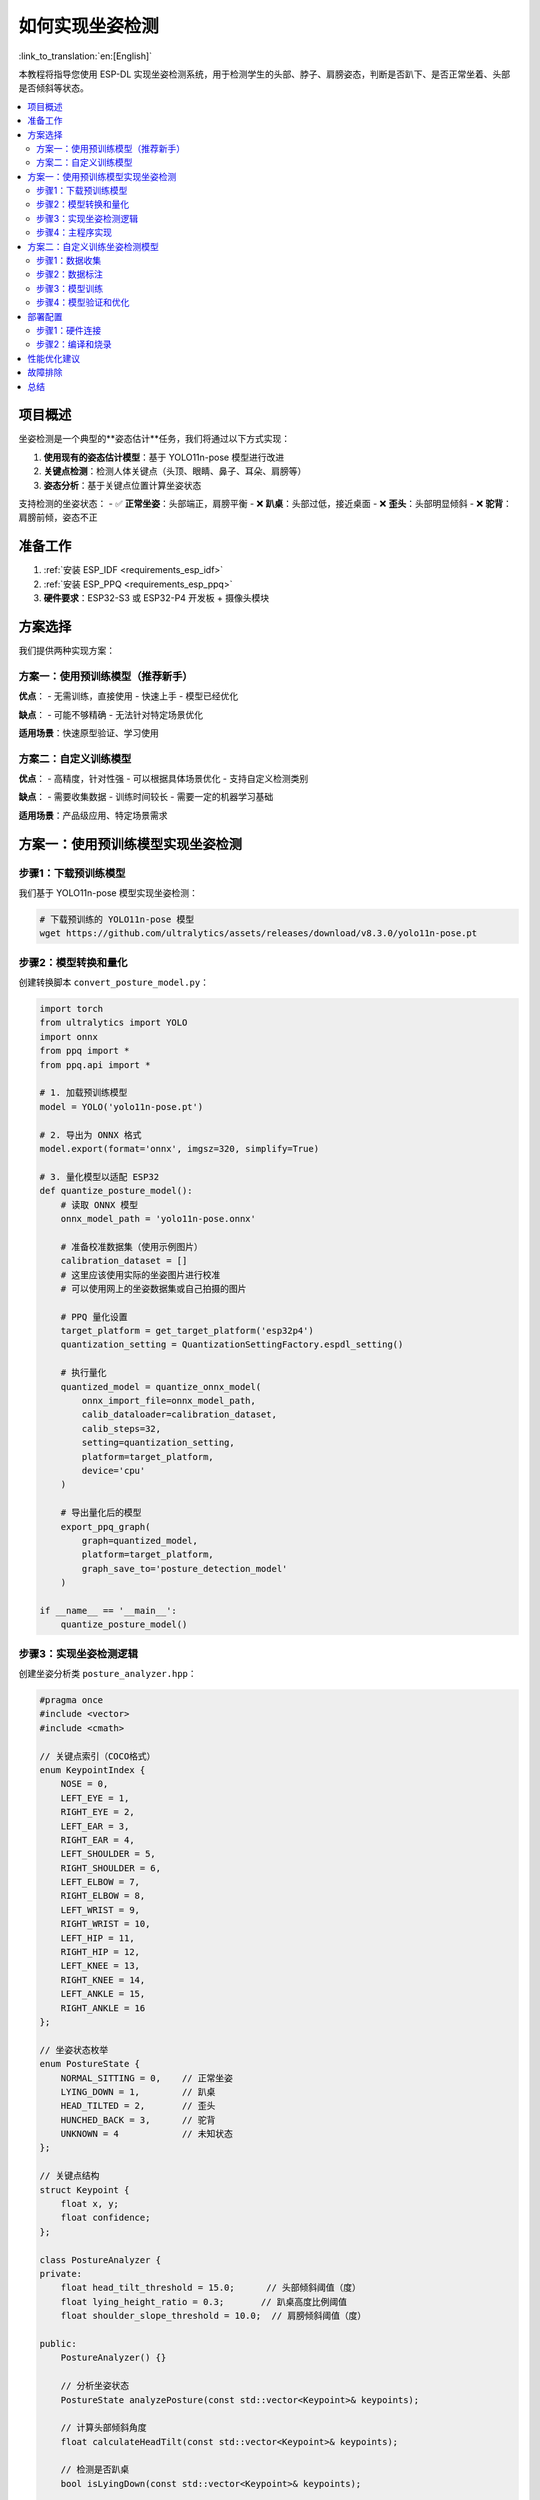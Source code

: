 如何实现坐姿检测
=================

:link_to_translation:`en:[English]`

本教程将指导您使用 ESP-DL 实现坐姿检测系统，用于检测学生的头部、脖子、肩膀姿态，判断是否趴下、是否正常坐着、头部是否倾斜等状态。

.. contents::
  :local:
  :depth: 3

项目概述
---------

坐姿检测是一个典型的**姿态估计**任务，我们将通过以下方式实现：

1. **使用现有的姿态估计模型**：基于 YOLO11n-pose 模型进行改进
2. **关键点检测**：检测人体关键点（头顶、眼睛、鼻子、耳朵、肩膀等）
3. **姿态分析**：基于关键点位置计算坐姿状态

支持检测的坐姿状态：
- ✅ **正常坐姿**：头部端正，肩膀平衡
- ❌ **趴桌**：头部过低，接近桌面
- ❌ **歪头**：头部明显倾斜
- ❌ **驼背**：肩膀前倾，姿态不正

准备工作
---------

1. :ref:`安装 ESP_IDF <requirements_esp_idf>`
2. :ref:`安装 ESP_PPQ <requirements_esp_ppq>`
3. **硬件要求**：ESP32-S3 或 ESP32-P4 开发板 + 摄像头模块

方案选择
---------

我们提供两种实现方案：

方案一：使用预训练模型（推荐新手）
^^^^^^^^^^^^^^^^^^^^^^^^^^^^^^^

**优点**：
- 无需训练，直接使用
- 快速上手
- 模型已经优化

**缺点**：
- 可能不够精确
- 无法针对特定场景优化

**适用场景**：快速原型验证、学习使用

方案二：自定义训练模型
^^^^^^^^^^^^^^^^^^^^^

**优点**：
- 高精度，针对性强
- 可以根据具体场景优化
- 支持自定义检测类别

**缺点**：
- 需要收集数据
- 训练时间较长
- 需要一定的机器学习基础

**适用场景**：产品级应用、特定场景需求

方案一：使用预训练模型实现坐姿检测
---------------------------------

步骤1：下载预训练模型
^^^^^^^^^^^^^^^^^^^^

我们基于 YOLO11n-pose 模型实现坐姿检测：

.. code-block:: bash

   # 下载预训练的 YOLO11n-pose 模型
   wget https://github.com/ultralytics/assets/releases/download/v8.3.0/yolo11n-pose.pt

步骤2：模型转换和量化
^^^^^^^^^^^^^^^^^^^

创建转换脚本 ``convert_posture_model.py``：

.. code-block:: python

   import torch
   from ultralytics import YOLO
   import onnx
   from ppq import *
   from ppq.api import *

   # 1. 加载预训练模型
   model = YOLO('yolo11n-pose.pt')
   
   # 2. 导出为 ONNX 格式
   model.export(format='onnx', imgsz=320, simplify=True)
   
   # 3. 量化模型以适配 ESP32
   def quantize_posture_model():
       # 读取 ONNX 模型
       onnx_model_path = 'yolo11n-pose.onnx'
       
       # 准备校准数据集（使用示例图片）
       calibration_dataset = []
       # 这里应该使用实际的坐姿图片进行校准
       # 可以使用网上的坐姿数据集或自己拍摄的图片
       
       # PPQ 量化设置
       target_platform = get_target_platform('esp32p4')
       quantization_setting = QuantizationSettingFactory.espdl_setting()
       
       # 执行量化
       quantized_model = quantize_onnx_model(
           onnx_import_file=onnx_model_path,
           calib_dataloader=calibration_dataset,
           calib_steps=32,
           setting=quantization_setting,
           platform=target_platform,
           device='cpu'
       )
       
       # 导出量化后的模型
       export_ppq_graph(
           graph=quantized_model,
           platform=target_platform,
           graph_save_to='posture_detection_model'
       )
   
   if __name__ == '__main__':
       quantize_posture_model()

步骤3：实现坐姿检测逻辑
^^^^^^^^^^^^^^^^^^^^^

创建坐姿分析类 ``posture_analyzer.hpp``：

.. code-block:: cpp

   #pragma once
   #include <vector>
   #include <cmath>

   // 关键点索引（COCO格式）
   enum KeypointIndex {
       NOSE = 0,
       LEFT_EYE = 1,
       RIGHT_EYE = 2,
       LEFT_EAR = 3,
       RIGHT_EAR = 4,
       LEFT_SHOULDER = 5,
       RIGHT_SHOULDER = 6,
       LEFT_ELBOW = 7,
       RIGHT_ELBOW = 8,
       LEFT_WRIST = 9,
       RIGHT_WRIST = 10,
       LEFT_HIP = 11,
       RIGHT_HIP = 12,
       LEFT_KNEE = 13,
       RIGHT_KNEE = 14,
       LEFT_ANKLE = 15,
       RIGHT_ANKLE = 16
   };

   // 坐姿状态枚举
   enum PostureState {
       NORMAL_SITTING = 0,    // 正常坐姿
       LYING_DOWN = 1,        // 趴桌
       HEAD_TILTED = 2,       // 歪头
       HUNCHED_BACK = 3,      // 驼背
       UNKNOWN = 4            // 未知状态
   };

   // 关键点结构
   struct Keypoint {
       float x, y;
       float confidence;
   };

   class PostureAnalyzer {
   private:
       float head_tilt_threshold = 15.0;      // 头部倾斜阈值（度）
       float lying_height_ratio = 0.3;       // 趴桌高度比例阈值
       float shoulder_slope_threshold = 10.0;  // 肩膀倾斜阈值（度）
       
   public:
       PostureAnalyzer() {}
       
       // 分析坐姿状态
       PostureState analyzePosture(const std::vector<Keypoint>& keypoints);
       
       // 计算头部倾斜角度
       float calculateHeadTilt(const std::vector<Keypoint>& keypoints);
       
       // 检测是否趴桌
       bool isLyingDown(const std::vector<Keypoint>& keypoints);
       
       // 检测驼背
       bool isHunchedBack(const std::vector<Keypoint>& keypoints);
       
       // 获取状态描述
       const char* getPostureDescription(PostureState state);
   };

实现坐姿分析逻辑 ``posture_analyzer.cpp``：

.. code-block:: cpp

   #include "posture_analyzer.hpp"
   #include <cmath>
   #include <algorithm>

   PostureState PostureAnalyzer::analyzePosture(const std::vector<Keypoint>& keypoints) {
       if (keypoints.size() < 17) {
           return UNKNOWN;
       }
       
       // 检查关键点置信度
       if (keypoints[NOSE].confidence < 0.5 || 
           keypoints[LEFT_SHOULDER].confidence < 0.5 || 
           keypoints[RIGHT_SHOULDER].confidence < 0.5) {
           return UNKNOWN;
       }
       
       // 1. 检测趴桌（优先级最高）
       if (isLyingDown(keypoints)) {
           return LYING_DOWN;
       }
       
       // 2. 检测头部倾斜
       float head_tilt = calculateHeadTilt(keypoints);
       if (abs(head_tilt) > head_tilt_threshold) {
           return HEAD_TILTED;
       }
       
       // 3. 检测驼背
       if (isHunchedBack(keypoints)) {
           return HUNCHED_BACK;
       }
       
       // 4. 正常坐姿
       return NORMAL_SITTING;
   }

   float PostureAnalyzer::calculateHeadTilt(const std::vector<Keypoint>& keypoints) {
       // 使用双眼或双耳计算头部倾斜角度
       float left_x, left_y, right_x, right_y;
       
       if (keypoints[LEFT_EYE].confidence > 0.5 && keypoints[RIGHT_EYE].confidence > 0.5) {
           left_x = keypoints[LEFT_EYE].x;
           left_y = keypoints[LEFT_EYE].y;
           right_x = keypoints[RIGHT_EYE].x;
           right_y = keypoints[RIGHT_EYE].y;
       } else if (keypoints[LEFT_EAR].confidence > 0.5 && keypoints[RIGHT_EAR].confidence > 0.5) {
           left_x = keypoints[LEFT_EAR].x;
           left_y = keypoints[LEFT_EAR].y;
           right_x = keypoints[RIGHT_EAR].x;
           right_y = keypoints[RIGHT_EAR].y;
       } else {
           return 0.0; // 无法计算
       }
       
       // 计算倾斜角度
       float dy = right_y - left_y;
       float dx = right_x - left_x;
       float angle = atan2(dy, dx) * 180.0 / M_PI;
       
       return angle;
   }

   bool PostureAnalyzer::isLyingDown(const std::vector<Keypoint>& keypoints) {
       // 基于鼻子和肩膀的相对位置判断是否趴桌
       float nose_y = keypoints[NOSE].y;
       float left_shoulder_y = keypoints[LEFT_SHOULDER].y;
       float right_shoulder_y = keypoints[RIGHT_SHOULDER].y;
       float avg_shoulder_y = (left_shoulder_y + right_shoulder_y) / 2.0;
       
       // 如果鼻子位置接近或低于肩膀，认为是趴桌
       float height_ratio = (avg_shoulder_y - nose_y) / avg_shoulder_y;
       
       return height_ratio < lying_height_ratio;
   }

   bool PostureAnalyzer::isHunchedBack(const std::vector<Keypoint>& keypoints) {
       // 检查肩膀是否前倾（简化版检测）
       // 可以通过肩膀与其他关键点的相对位置来判断
       
       // 这里实现一个简化的检测逻辑
       // 实际应用中可能需要更复杂的算法
       
       float left_shoulder_x = keypoints[LEFT_SHOULDER].x;
       float right_shoulder_x = keypoints[RIGHT_SHOULDER].x;
       float nose_x = keypoints[NOSE].x;
       
       // 计算肩膀中点
       float shoulder_center_x = (left_shoulder_x + right_shoulder_x) / 2.0;
       
       // 如果肩膀中点明显偏离鼻子位置，可能是驼背
       float offset_ratio = abs(shoulder_center_x - nose_x) / abs(right_shoulder_x - left_shoulder_x);
       
       return offset_ratio > 0.3; // 阈值可调整
   }

   const char* PostureAnalyzer::getPostureDescription(PostureState state) {
       switch (state) {
           case NORMAL_SITTING: return "正常坐姿";
           case LYING_DOWN: return "趴桌";
           case HEAD_TILTED: return "歪头";
           case HUNCHED_BACK: return "驼背";
           default: return "未知状态";
       }
   }

步骤4：主程序实现
^^^^^^^^^^^^^^^^

创建主程序 ``posture_detection_main.cpp``：

.. code-block:: cpp

   #include "esp_log.h"
   #include "esp_camera.h"
   #include "dl_model_base.hpp"
   #include "dl_image_preprocessor.hpp"
   #include "dl_pose_yolo11_postprocessor.hpp"
   #include "posture_analyzer.hpp"
   #include <vector>

   static const char *TAG = "PostureDetection";

   // 相机配置
   camera_config_t camera_config = {
       .pin_pwdn = -1,
       .pin_reset = -1,
       .pin_xclk = 4,
       .pin_sscb_sda = 18,
       .pin_sscb_scl = 23,
       .pin_d7 = 36,
       .pin_d6 = 37,
       .pin_d5 = 38,
       .pin_d4 = 39,
       .pin_d3 = 35,
       .pin_d2 = 14,
       .pin_d1 = 13,
       .pin_d0 = 34,
       .pin_vsync = 5,
       .pin_href = 27,
       .pin_pclk = 25,
       .xclk_freq_hz = 20000000,
       .ledc_timer = LEDC_TIMER_0,
       .ledc_channel = LEDC_CHANNEL_0,
       .pixel_format = PIXFORMAT_RGB565,
       .frame_size = FRAMESIZE_QVGA, // 320x240
       .jpeg_quality = 10,
       .fb_count = 1
   };

   extern "C" void app_main() {
       ESP_LOGI(TAG, "坐姿检测系统启动");
       
       // 1. 初始化相机
       esp_err_t err = esp_camera_init(&camera_config);
       if (err != ESP_OK) {
           ESP_LOGE(TAG, "相机初始化失败");
           return;
       }
       
       // 2. 加载姿态检测模型
       auto model = dl::Model::load_from_file("posture_detection_model");
       if (!model) {
           ESP_LOGE(TAG, "模型加载失败");
           return;
       }
       
       // 3. 初始化图像预处理器
       dl::image::ImagePreprocessor preprocessor(320, 240, 3);
       
       // 4. 初始化后处理器
       dl::detect::PoseYOLO11PostProcessor postprocessor(0.25, 0.45, 17); // 17个关键点
       
       // 5. 初始化坐姿分析器
       PostureAnalyzer posture_analyzer;
       
       ESP_LOGI(TAG, "初始化完成，开始检测");
       
       while (true) {
           // 6. 获取摄像头图像
           camera_fb_t *fb = esp_camera_fb_get();
           if (!fb) {
               ESP_LOGE(TAG, "获取图像失败");
               continue;
           }
           
           // 7. 图像预处理
           auto input_tensor = preprocessor.preprocess(fb->buf, fb->len);
           if (!input_tensor) {
               ESP_LOGE(TAG, "图像预处理失败");
               esp_camera_fb_return(fb);
               continue;
           }
           
           // 8. 模型推理
           auto output = model->run(input_tensor);
           if (!output) {
               ESP_LOGE(TAG, "模型推理失败");
               esp_camera_fb_return(fb);
               continue;
           }
           
           // 9. 后处理 - 提取关键点
           auto detections = postprocessor.process(output);
           
           // 10. 坐姿分析
           if (!detections.empty()) {
               // 获取第一个检测到的人体关键点
               auto& detection = detections[0];
               std::vector<Keypoint> keypoints;
               
               // 转换为 Keypoint 格式
               for (int i = 0; i < detection.keypoints.size(); i += 3) {
                   Keypoint kp;
                   kp.x = detection.keypoints[i];
                   kp.y = detection.keypoints[i + 1];
                   kp.confidence = detection.keypoints[i + 2];
                   keypoints.push_back(kp);
               }
               
               // 分析坐姿
               PostureState state = posture_analyzer.analyzePosture(keypoints);
               const char* description = posture_analyzer.getPostureDescription(state);
               
               // 输出结果
               if (state == NORMAL_SITTING) {
                   ESP_LOGI(TAG, "✅ %s", description);
               } else {
                   ESP_LOGW(TAG, "❌ %s", description);
                   
                   // 可以在这里添加警告机制
                   // 例如：LED 指示灯、蜂鸣器等
               }
               
               // 详细信息输出
               float head_tilt = posture_analyzer.calculateHeadTilt(keypoints);
               ESP_LOGI(TAG, "头部倾斜角度: %.1f°", head_tilt);
           } else {
               ESP_LOGI(TAG, "未检测到人体");
           }
           
           // 11. 清理资源
           esp_camera_fb_return(fb);
           
           // 12. 延时
           vTaskDelay(pdMS_TO_TICKS(1000)); // 1秒检测一次
       }
   }

方案二：自定义训练坐姿检测模型
-----------------------------

如果您需要更高的精度或特定场景的优化，可以训练自定义模型。

步骤1：数据收集
^^^^^^^^^^^^^^

**收集坐姿图像数据**：

1. **正常坐姿图片**：200-500张
2. **趴桌图片**：200-500张  
3. **歪头图片**：200-500张
4. **驼背图片**：200-500张

**数据收集建议**：
- 不同光照条件下拍摄
- 不同角度和距离
- 不同的人（年龄、体型）
- 使用与实际部署相同的摄像头

步骤2：数据标注
^^^^^^^^^^^^^^

使用 `labelme <https://github.com/wkentaro/labelme>`_ 或 `CVAT <https://cvat.org/>`_ 进行关键点标注：

.. code-block:: bash

   # 安装 labelme
   pip install labelme
   
   # 启动标注工具
   labelme

**标注要求**：
- 标注17个COCO关键点
- 重点关注头部、肩膀关键点的准确性
- 为每个状态创建不同的类别标签

步骤3：模型训练
^^^^^^^^^^^^^^

使用 YOLOv8/v11 进行训练：

.. code-block:: python

   from ultralytics import YOLO
   import yaml

   # 创建数据配置文件 posture_dataset.yaml
   dataset_config = {
       'path': './posture_dataset',
       'train': 'images/train',
       'val': 'images/val',
       'names': {
           0: 'person'  # 只检测人体，关键点用于姿态分析
       },
       'kpt_shape': [17, 3]  # 17个关键点，每个点3个值(x,y,v)
   }

   with open('posture_dataset.yaml', 'w') as f:
       yaml.dump(dataset_config, f)

   # 训练模型
   model = YOLO('yolo11n-pose.pt')  # 加载预训练模型
   
   # 开始训练
   results = model.train(
       data='posture_dataset.yaml',
       epochs=100,
       imgsz=320,
       batch=16,
       device='cuda'  # 如果有GPU
   )

步骤4：模型验证和优化
^^^^^^^^^^^^^^^^^^

.. code-block:: python

   # 验证模型性能
   metrics = model.val()
   print(f"mAP50: {metrics.box.map50}")
   print(f"关键点准确度: {metrics.pose.map50}")

   # 测试推理速度
   import time
   results = model.predict('test_image.jpg', verbose=False)
   
   # 如果精度不够，可以：
   # 1. 增加训练数据
   # 2. 调整模型参数
   # 3. 使用数据增强
   # 4. 尝试更大的模型（如 yolo11s-pose）

部署配置
---------

步骤1：硬件连接
^^^^^^^^^^^^^^

**ESP32-S3 + OV2640 摄像头模块**：

.. code-block:: c

   // 相机引脚配置（根据实际硬件调整）
   #define CAM_PIN_PWDN    -1  // Power down not used
   #define CAM_PIN_RESET   -1  // Software reset
   #define CAM_PIN_XCLK    4   // External clock
   #define CAM_PIN_SIOD    18  // SDA
   #define CAM_PIN_SIOC    23  // SCL
   #define CAM_PIN_D7      36
   #define CAM_PIN_D6      37
   #define CAM_PIN_D5      38
   #define CAM_PIN_D4      39
   #define CAM_PIN_D3      35
   #define CAM_PIN_D2      14
   #define CAM_PIN_D1      13
   #define CAM_PIN_D0      34
   #define CAM_PIN_VSYNC   5
   #define CAM_PIN_HREF    27
   #define CAM_PIN_PCLK    25

步骤2：编译和烧录
^^^^^^^^^^^^^^^

.. code-block:: bash

   # 设置 IDF 环境（在 F:\Espressif\frameworks\esp-idf-v5.4.1 目录）
   cd F:\Espressif\frameworks\esp-idf-v5.4.1
   .\export.ps1
   
   # 返回项目目录
   cd F:\GitHub\esp-dl\examples\posture_detection
   
   # 配置项目
   idf.py menuconfig
   
   # 编译项目
   idf.py build
   
   # 烧录到设备
   idf.py flash monitor

性能优化建议
-----------

1. **模型优化**：
   - 使用较小的输入尺寸（320x240）
   - 启用模型量化（INT8）
   - 删除不必要的关键点检测

2. **算法优化**：
   - 实现帧间跟踪，避免每帧都做完整检测
   - 使用运动检测，静止时降低检测频率
   - 多帧平滑处理，避免误判

3. **硬件优化**：
   - 使用 ESP32-P4 获得更好的AI性能
   - 优化相机参数，提高图像质量
   - 合理设置系统时钟频率

故障排除
---------

**常见问题**：

1. **模型加载失败**：
   - 检查模型文件路径
   - 确认模型格式正确
   - 检查内存是否足够

2. **检测精度不高**：
   - 调整置信度阈值
   - 改善光照条件
   - 重新训练模型

3. **程序运行缓慢**：
   - 降低图像分辨率
   - 优化模型大小
   - 减少检测频率

4. **相机初始化失败**：
   - 检查硬件连接
   - 确认引脚配置
   - 检查电源供应

总结
----

通过本教程，您可以：

1. **快速上手**：使用方案一快速实现基本的坐姿检测
2. **深度定制**：使用方案二训练专门的坐姿检测模型
3. **产品化应用**：优化性能，实现实时检测

**推荐学习路径**：
1. 先使用方案一验证硬件和基本功能
2. 收集实际场景数据
3. 使用方案二训练定制模型
4. 持续优化和改进

**下一步扩展**：
- 添加多人检测支持
- 实现检测结果的可视化
- 集成云端数据分析
- 添加移动端监控界面

如有问题，可以参考 ESP-DL 的其他教程或在社区中寻求帮助。 